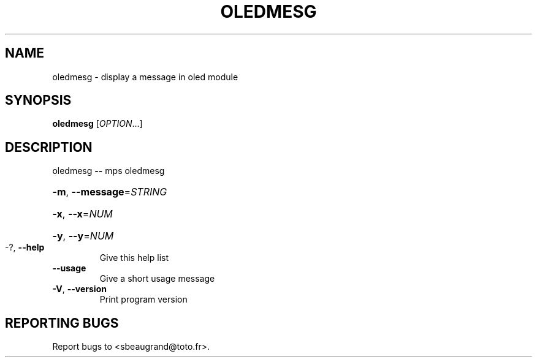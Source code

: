 .\" DO NOT MODIFY THIS FILE!  It was generated by help2man 1.49.3.
.TH OLEDMESG "1" "October 2024" "oledmesg 1.0.0" "User Commands"
.SH NAME
oledmesg \- display a message in oled module
.SH SYNOPSIS
.B oledmesg
[\fI\,OPTION\/\fR...]
.SH DESCRIPTION
oledmesg \fB\-\-\fR mps oledmesg
.HP
\fB\-m\fR, \fB\-\-message\fR=\fI\,STRING\/\fR
.HP
\fB\-x\fR, \fB\-\-x\fR=\fI\,NUM\/\fR
.HP
\fB\-y\fR, \fB\-\-y\fR=\fI\,NUM\/\fR
.TP
\-?, \fB\-\-help\fR
Give this help list
.TP
\fB\-\-usage\fR
Give a short usage message
.TP
\fB\-V\fR, \fB\-\-version\fR
Print program version
.SH "REPORTING BUGS"
Report bugs to <sbeaugrand@toto.fr>.
